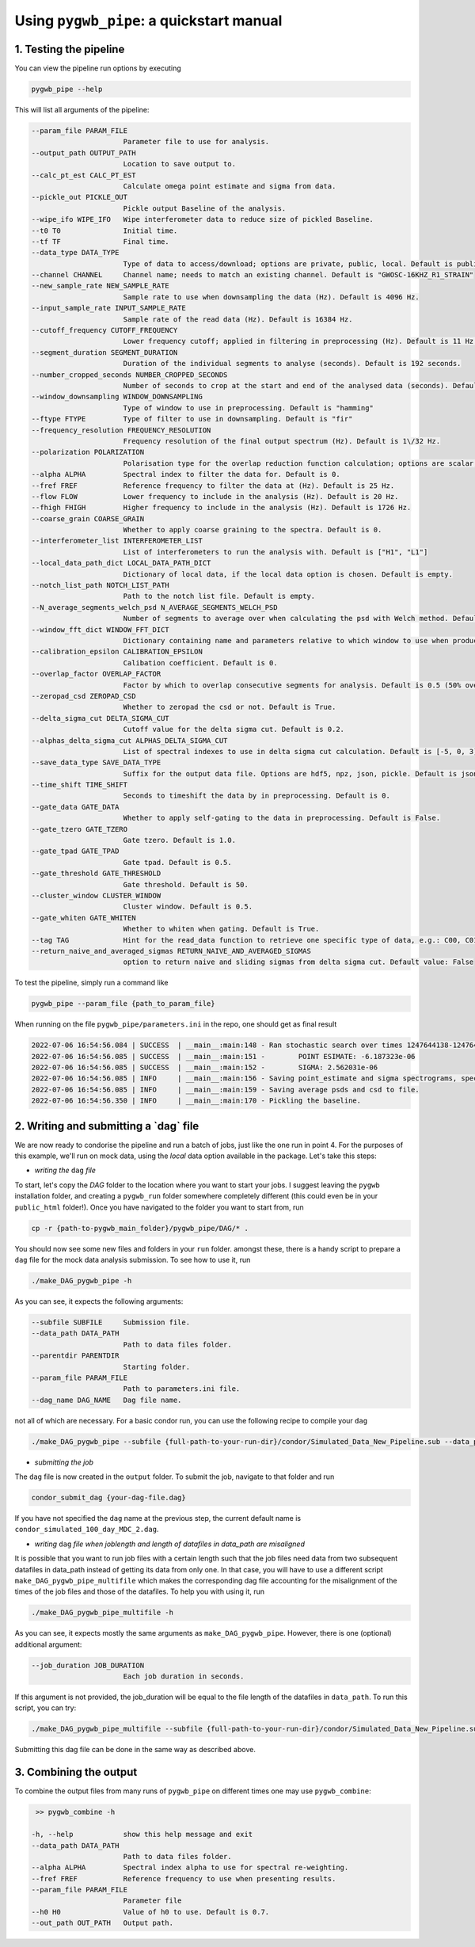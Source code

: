 ============
Using ``pygwb_pipe``: a quickstart manual
============


**1. Testing the pipeline**
=========

You can view the pipeline run options by executing


.. code-block:: shell

   pygwb_pipe --help

This will list all arguments of the pipeline:

.. code-block:: shell

  --param_file PARAM_FILE
                        Parameter file to use for analysis.
  --output_path OUTPUT_PATH
                        Location to save output to.
  --calc_pt_est CALC_PT_EST
                        Calculate omega point estimate and sigma from data.
  --pickle_out PICKLE_OUT
                        Pickle output Baseline of the analysis.
  --wipe_ifo WIPE_IFO   Wipe interferometer data to reduce size of pickled Baseline.
  --t0 T0               Initial time.
  --tf TF               Final time.
  --data_type DATA_TYPE
                        Type of data to access/download; options are private, public, local. Default is public.
  --channel CHANNEL     Channel name; needs to match an existing channel. Default is "GWOSC-16KHZ_R1_STRAIN"
  --new_sample_rate NEW_SAMPLE_RATE
                        Sample rate to use when downsampling the data (Hz). Default is 4096 Hz.
  --input_sample_rate INPUT_SAMPLE_RATE
                        Sample rate of the read data (Hz). Default is 16384 Hz.
  --cutoff_frequency CUTOFF_FREQUENCY
                        Lower frequency cutoff; applied in filtering in preprocessing (Hz). Default is 11 Hz.
  --segment_duration SEGMENT_DURATION
                        Duration of the individual segments to analyse (seconds). Default is 192 seconds.
  --number_cropped_seconds NUMBER_CROPPED_SECONDS
                        Number of seconds to crop at the start and end of the analysed data (seconds). Default is 2 seconds.
  --window_downsampling WINDOW_DOWNSAMPLING
                        Type of window to use in preprocessing. Default is "hamming"
  --ftype FTYPE         Type of filter to use in downsampling. Default is "fir"
  --frequency_resolution FREQUENCY_RESOLUTION
                        Frequency resolution of the final output spectrum (Hz). Default is 1\/32 Hz.
  --polarization POLARIZATION
                        Polarisation type for the overlap reduction function calculation; options are scalar, vector, tensor. Default is tensor.
  --alpha ALPHA         Spectral index to filter the data for. Default is 0.
  --fref FREF           Reference frequency to filter the data at (Hz). Default is 25 Hz.
  --flow FLOW           Lower frequency to include in the analysis (Hz). Default is 20 Hz.
  --fhigh FHIGH         Higher frequency to include in the analysis (Hz). Default is 1726 Hz.
  --coarse_grain COARSE_GRAIN
                        Whether to apply coarse graining to the spectra. Default is 0.
  --interferometer_list INTERFEROMETER_LIST
                        List of interferometers to run the analysis with. Default is ["H1", "L1"]
  --local_data_path_dict LOCAL_DATA_PATH_DICT
                        Dictionary of local data, if the local data option is chosen. Default is empty.
  --notch_list_path NOTCH_LIST_PATH
                        Path to the notch list file. Default is empty.
  --N_average_segments_welch_psd N_AVERAGE_SEGMENTS_WELCH_PSD
                        Number of segments to average over when calculating the psd with Welch method. Default is 2.
  --window_fft_dict WINDOW_FFT_DICT
                        Dictionary containing name and parameters relative to which window to use when producing fftgrams for psds and csds. Default is "hann".
  --calibration_epsilon CALIBRATION_EPSILON
                        Calibation coefficient. Default is 0.
  --overlap_factor OVERLAP_FACTOR
                        Factor by which to overlap consecutive segments for analysis. Default is 0.5 (50% overlap)
  --zeropad_csd ZEROPAD_CSD
                        Whether to zeropad the csd or not. Default is True.
  --delta_sigma_cut DELTA_SIGMA_CUT
                        Cutoff value for the delta sigma cut. Default is 0.2.
  --alphas_delta_sigma_cut ALPHAS_DELTA_SIGMA_CUT
                        List of spectral indexes to use in delta sigma cut calculation. Default is [-5, 0, 3].
  --save_data_type SAVE_DATA_TYPE
                        Suffix for the output data file. Options are hdf5, npz, json, pickle. Default is json.
  --time_shift TIME_SHIFT
                        Seconds to timeshift the data by in preprocessing. Default is 0.
  --gate_data GATE_DATA
                        Whether to apply self-gating to the data in preprocessing. Default is False.
  --gate_tzero GATE_TZERO
                        Gate tzero. Default is 1.0.
  --gate_tpad GATE_TPAD
                        Gate tpad. Default is 0.5.
  --gate_threshold GATE_THRESHOLD
                        Gate threshold. Default is 50.
  --cluster_window CLUSTER_WINDOW
                        Cluster window. Default is 0.5.
  --gate_whiten GATE_WHITEN
                        Whether to whiten when gating. Default is True.
  --tag TAG             Hint for the read_data function to retrieve one specific type of data, e.g.: C00, C01
  --return_naive_and_averaged_sigmas RETURN_NAIVE_AND_AVERAGED_SIGMAS
                        option to return naive and sliding sigmas from delta sigma cut. Default value: False

To test the pipeline, simply run a command like

.. code-block:: shell

   pygwb_pipe --param_file {path_to_param_file}

When running on the file ``pygwb_pipe/parameters.ini`` in the repo, one should get as final result

.. code-block:: c

   2022-07-06 16:54:56.084 | SUCCESS  | __main__:main:148 - Ran stochastic search over times 1247644138-1247645038
   2022-07-06 16:54:56.085 | SUCCESS  | __main__:main:151 -        POINT ESIMATE: -6.187323e-06
   2022-07-06 16:54:56.085 | SUCCESS  | __main__:main:152 -        SIGMA: 2.562031e-06
   2022-07-06 16:54:56.085 | INFO     | __main__:main:156 - Saving point_estimate and sigma spectrograms, spectra, and final values to file.
   2022-07-06 16:54:56.085 | INFO     | __main__:main:159 - Saving average psds and csd to file.
   2022-07-06 16:54:56.350 | INFO     | __main__:main:170 - Pickling the baseline.


**2. Writing and submitting a `dag` file**
=========

We are now ready to condorise the pipeline and run a batch of jobs, just like the one run in point 4. For the purposes of this example, we'll run on mock data, using the `local` data option available in the package. Let's take this steps:

* *writing the* ``dag`` *file*

To start, let's copy the `DAG` folder to the location where you want to start your jobs. I suggest leaving the ``pygwb`` installation folder, and creating a ``pygwb_run`` folder somewhere completely different (this could even be in your ``public_html`` folder!). Once you have navigated to the folder you want to start from, run

.. code-block:: shell

   cp -r {path-to-pygwb_main_folder}/pygwb_pipe/DAG/* .

You should now see some new files and folders in your ``run`` folder. amongst these, there is a handy script to prepare a ``dag`` file for the mock data analysis submission. To see how to use it, run

.. code-block:: shell

   ./make_DAG_pygwb_pipe -h

As you can see, it expects the following arguments:

.. code-block:: shell

  --subfile SUBFILE     Submission file.
  --data_path DATA_PATH
                        Path to data files folder.
  --parentdir PARENTDIR
                        Starting folder.
  --param_file PARAM_FILE
                        Path to parameters.ini file.
  --dag_name DAG_NAME   Dag file name.


not all of which are necessary. For a basic condor run, you can use the following recipe to compile your ``dag``

.. code-block:: shell

   ./make_DAG_pygwb_pipe --subfile {full-path-to-your-run-dir}/condor/Simulated_Data_New_Pipeline.sub --data_path /home/arianna.renzini/PROJECTS/SMDC_2021/100_day_test_pygwb/MDC_Generation_2/output/ --param_file {full-path-to-your-installation-dir}/pygwb_pipe/parameters_mock.ini --parentdir {full-path-to-your-run-dir}

* *submitting the job*

The ``dag`` file is now created in the ``output`` folder. To submit the job, navigate to that folder and run

.. code-block:: shell
   
   condor_submit_dag {your-dag-file.dag}

If you have not specified the ``dag`` name at the previous step, the current default name is ``condor_simulated_100_day_MDC_2.dag``.

* *writing* ``dag`` *file when joblength and length of datafiles in data_path are misaligned*

It is possible that you want to run job files with a certain length such that the job files need data from two subsequent datafiles in data_path instead of getting its data from only one. In that case, you will have to use a different script ``make_DAG_pygwb_pipe_multifile`` which makes the corresponding dag file accounting for the misalignment of the times of the job files and those of the datafiles. To help you with using it, run

.. code-block:: shell

   ./make_DAG_pygwb_pipe_multifile -h

As you can see, it expects mostly the same arguments as ``make_DAG_pygwb_pipe``. However, there is one (optional) additional argument: 

.. code-block:: shell

  --job_duration JOB_DURATION 
                        Each job duration in seconds.

If this argument is not provided, the job_duration will be equal to the file length of the datafiles in ``data_path``. To run this script, you can try: 

.. code-block:: shell

   ./make_DAG_pygwb_pipe_multifile --subfile {full-path-to-your-run-dir}/condor/Simulated_Data_New_Pipeline.sub --data_path /home/arianna.renzini/PROJECTS/SMDC_2021/100_day_test_pygwb/MDC_Generation_2/output/ --job_duration 10000 --param_file {full-path-to-your-installation-dir}/pygwb_pipe/parameters_mock.ini --parentdir {full-path-to-your-run-dir}

Submitting this dag file can be done in the same way as described above.

**3. Combining the output**
==========

To combine the output files from many runs of ``pygwb_pipe`` on different times one may use ``pygwb_combine``:

.. code-block:: shell

   >> pygwb_combine -h

  -h, --help            show this help message and exit
  --data_path DATA_PATH
                        Path to data files folder.
  --alpha ALPHA         Spectral index alpha to use for spectral re-weighting.
  --fref FREF           Reference frequency to use when presenting results.
  --param_file PARAM_FILE
                        Parameter file
  --h0 H0               Value of h0 to use. Default is 0.7.
  --out_path OUT_PATH   Output path. 
